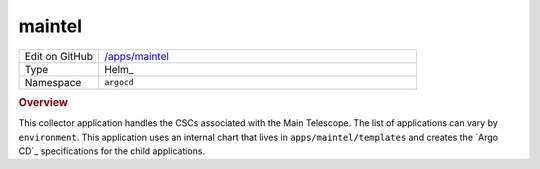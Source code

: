 #######
maintel
#######

.. list-table::
   :widths: 10,40

   * - Edit on GitHub
     - `/apps/maintel <https://github.com/lsst-ts/argocd-csc/tree/master/apps/maintel>`_
   * - Type
     - Helm_
   * - Namespace
     - ``argocd``

.. rubric:: Overview

This collector application handles the CSCs associated with the Main Telescope.
The list of applications can vary by ``environment``.
This application uses an internal chart that lives in ``apps/maintel/templates`` and creates the `Argo CD`_ specifications for the child applications.
